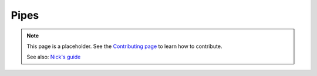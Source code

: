 Pipes
=====

.. note::

   This page is a placeholder. See the
   `Contributing page <https://puzzle-team-advice.readthedocs.io/en/latest/contributing.html>`_ to learn how to contribute.

   See also: `Nick's guide <https://docs.google.com/document/d/1LU-BEMRuytWNwna_vpiTioyDCq60ai6hdmeS_TU3OmI/edit>`_